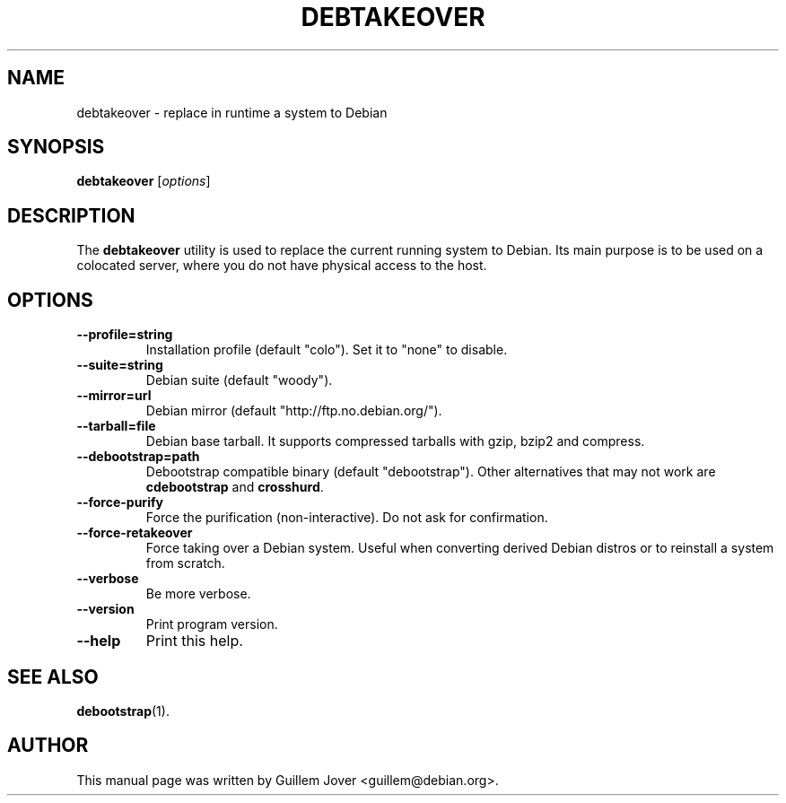.TH DEBTAKEOVER 1 2004-04-19 0.7 "debtakeover manual"
.\"
.\" $Id$
.\"
.\" Some roff macros, for reference:
.\" .nh        disable hyphenation
.\" .hy        enable hyphenation
.\" .ad l      left justify
.\" .ad b      justify to both left and right margins
.\" .nf        disable filling
.\" .fi        enable filling
.\" .br        insert line break
.\" .sp <n>    insert n+1 empty lines
.\" for manpage-specific macros, see man(7)
.SH NAME
debtakeover \- replace in runtime a system to Debian
.SH SYNOPSIS
.B debtakeover
.RI [ options ]
.SH DESCRIPTION
The \fBdebtakeover\fP utility is used to replace the current running system to
Debian. Its main purpose is to be used on a colocated server, where you do not
have physical access to the host.
.SH OPTIONS
.TP
.B \-\-profile=string
Installation profile (default "colo"). Set it to "none" to disable.
.TP
.B \-\-suite=string
Debian suite (default "woody").
.TP
.B \-\-mirror=url
Debian mirror (default "http://ftp.no.debian.org/").
.TP
.B \-\-tarball=file
Debian base tarball. It supports compressed tarballs with gzip, bzip2 and
compress.
.TP
.B \-\-debootstrap=path
Debootstrap compatible binary (default "debootstrap"). Other alternatives that
may not work are \fBcdebootstrap\fP and \fBcrosshurd\fP.
.TP
.B \-\-force-purify
Force the purification (non-interactive). Do not ask for confirmation.
.TP
.B \-\-force-retakeover
Force taking over a Debian system. Useful when converting derived Debian
distros or to reinstall a system from scratch.
.TP
.B \-\-verbose
Be more verbose.
.TP
.B \-\-version
Print program version.
.TP
.B \-\-help
Print this help.
.SH SEE ALSO
.BR debootstrap (1).
.SH AUTHOR
This manual page was written by Guillem Jover <guillem@debian.org>.
